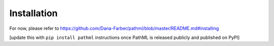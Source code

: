 Installation
============

For now, please refer to https://github.com/Dana-Farber/pathml/blob/master/README.md#installing

[update this with ``pip install pathml`` instructions once PathML is released publicly and published on PyPI]
